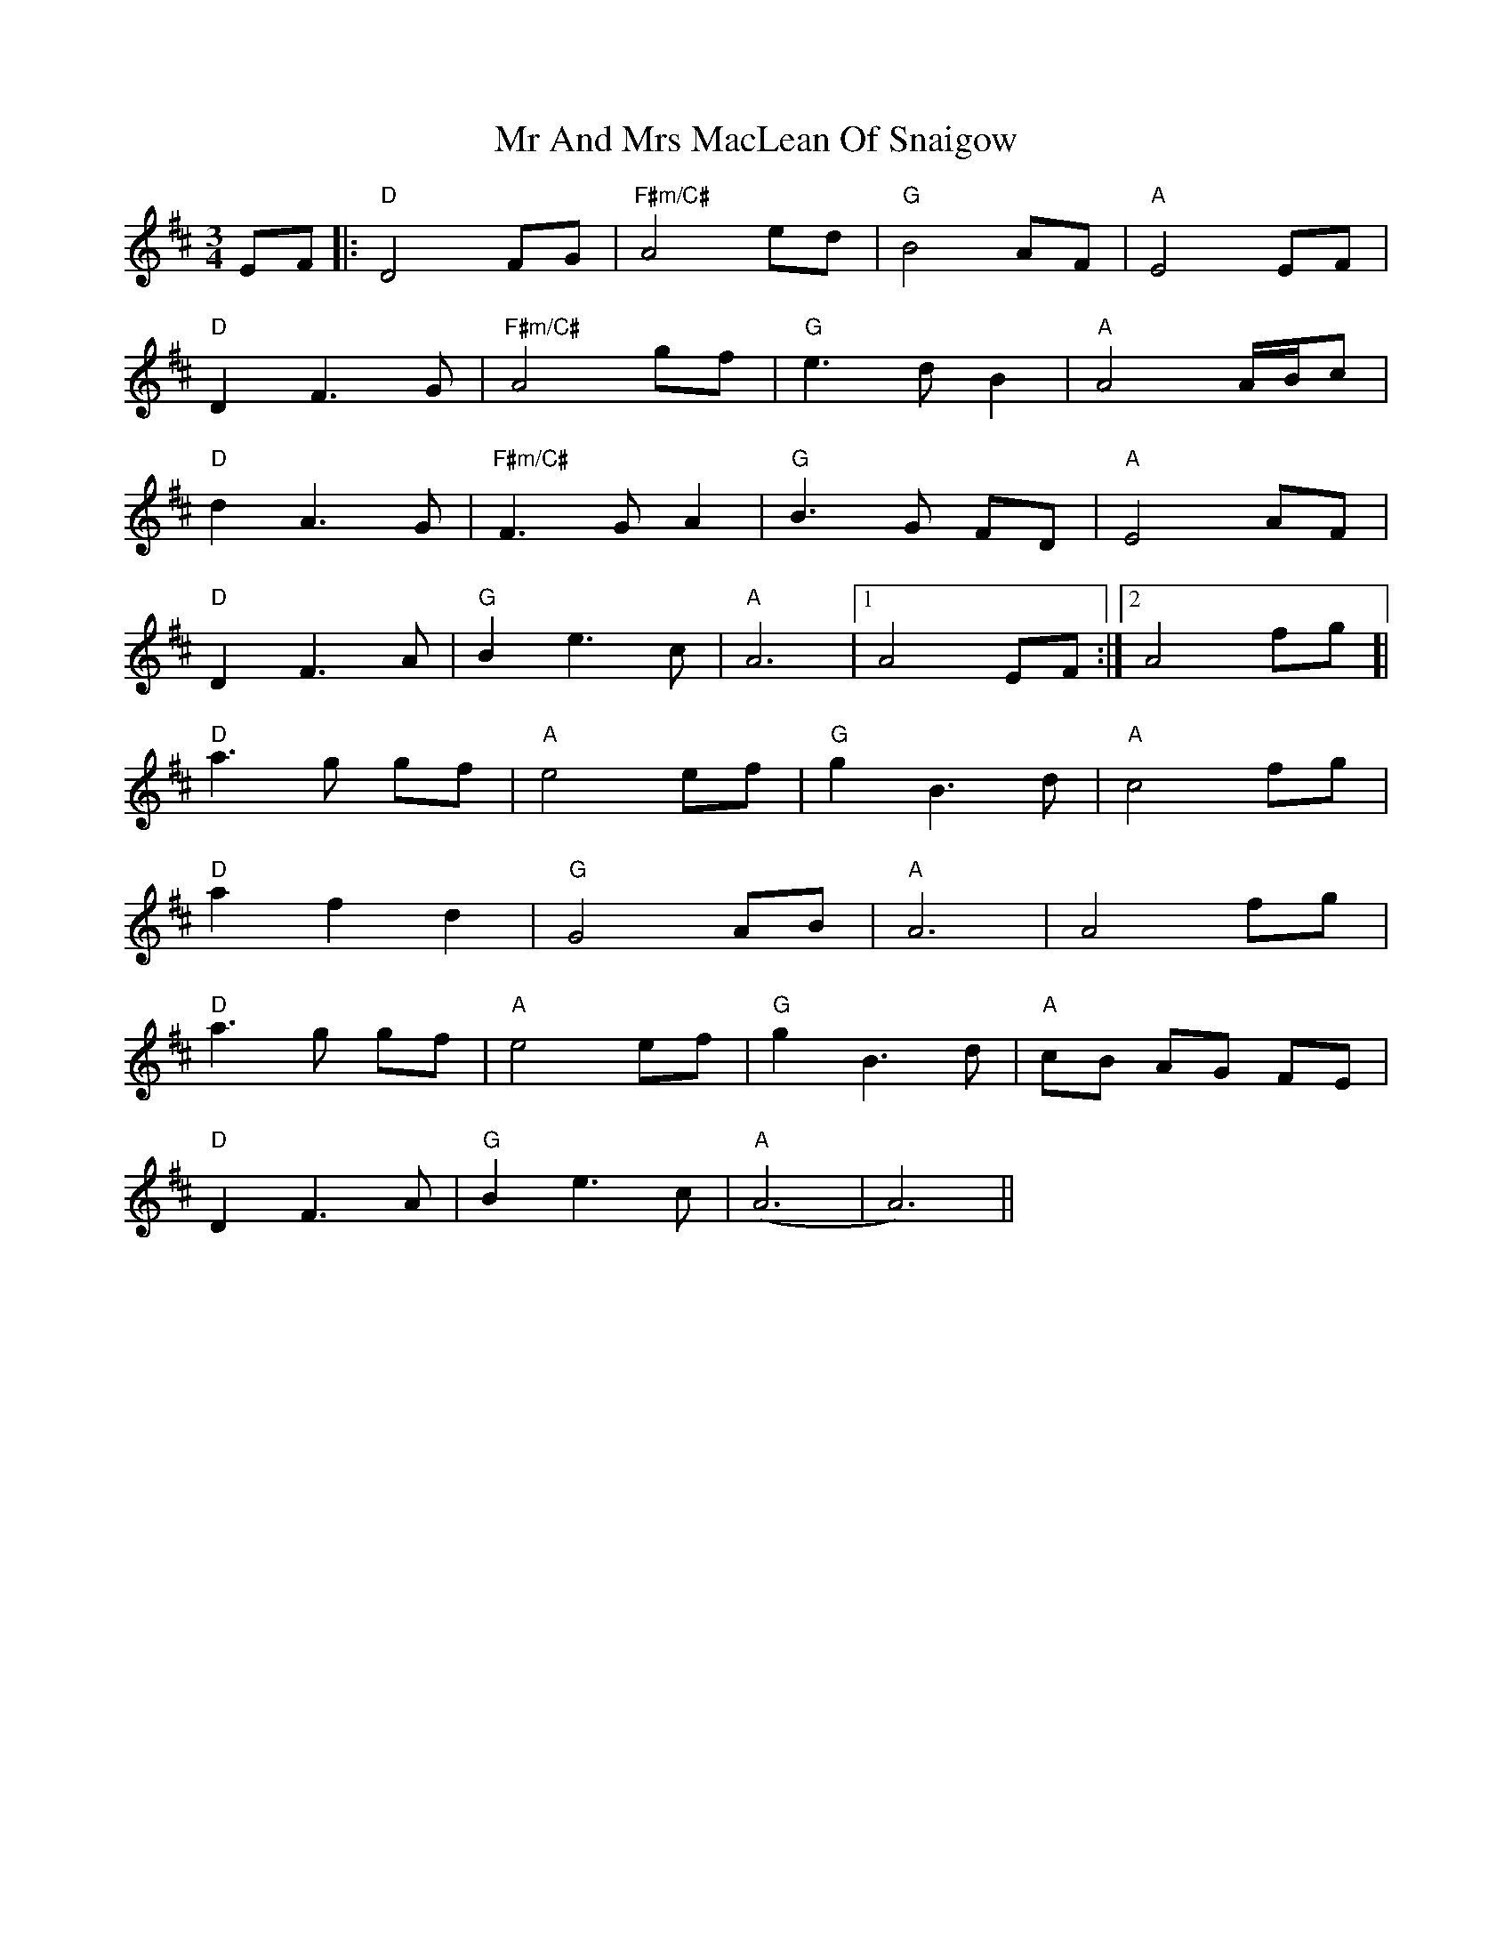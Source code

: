 X: 28054
T: Mr And Mrs MacLean Of Snaigow
R: waltz
M: 3/4
K: Dmajor
EF|:"D" D4 FG|"F#m/C#"A4 ed|"G"B4 AF|"A" E4 EF|
"D"D2 F3 G|"F#m/C#" A4 gf|"G"e3 d B2|"A"A4 A/B/c|
"D"d2 A3 G|"F#m/C#" F3 G A2|"G" B3 G FD|"A" E4 AF|
"D"D2 F3 A|"G"B2 e3 c|"A" A6|1 A4 EF:|2 A4 fg ]|
"D" a3 g gf|"A" e4 ef|"G"g2 B3 d|"A" c4 fg|
"D"a2 f2 d2|"G" G4 AB|"A" A6|A4 fg|
"D"a3 g gf|"A" e4 ef|"G" g2 B3 d|"A" cB AG FE|
"D"D2 F3 A|"G" B2 e3 c|"A"(A6|A6)||

